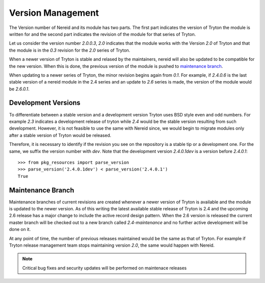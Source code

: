 .. _versionmanagement:

Version Management
==================

The Version number of Nereid and its module has two parts. The first part
indicates the version of Tryton the module is written for and the second
part indicates the revision of the module for that series of Tryton.

Let us consider the version number `2.0.0.3`, `2.0` indicates that the
module works with the Version `2.0` of Tryton and that the module is in
the `0.3` revision for the `2.0` series of Tryton.

When a newer version of Tryton is stable and relased by the maintainers,
nereid will also be updated to be compatible for the new version. When
this is done, the previous version of the module is pushed to `maintenance
branch`_.

When updating to a newer series of Tryton, the minor revision begins again
from `0.1`. For example, if `2.4.0.6` is the last stable version of a
nereid module in the 2.4 series and an update to `2.6` series is made, the
version of the module would be `2.6.0.1`.

Development Versions
--------------------

To differentiate between a stable version and a development version Tryton
uses BSD style even and odd numbers. For example `2.3` indicates a
development release of tryton while `2.4` would be the stable version
resulting from such development. However, it is not feasible to use the
same with Nereid since, we would begin to migrate modules only after a
stable version of Tryton would be released.

Therefore, it is necessary to identify if the revision you see on the
repository is a stable tip or a development one. For the same, we suffix
the version number with `dev`. Note that the development version
`2.4.0.1dev` is a version before `2.4.0.1`::

    >>> from pkg_resources import parse_version
    >>> parse_version('2.4.0.1dev') < parse_version('2.4.0.1')
    True

.. _maintenance branch:

Maintenance Branch
------------------

Maintenance branches of current revisions are created whenever a newer 
version of Tryton is available and the module is updated to the newer 
version. As of this writing the latest available stable release of 
Tryton is 2.4 and the upcoming 2.6 release has a major change to include 
the active record design pattern. When the 2.6 version is released the 
current master branch will be checked out to a new branch called 
`2.4-maintenance` and no further active development will be done on it.

At any point of time, the number of previous releases maintained would be
the same as that of Tryton. For example if Tryton release management team
stops maintaining version `2.0`, the same would happen with Nereid.

.. note::

   Critical bug fixes and security updates will be performed on maintenace
   releases
